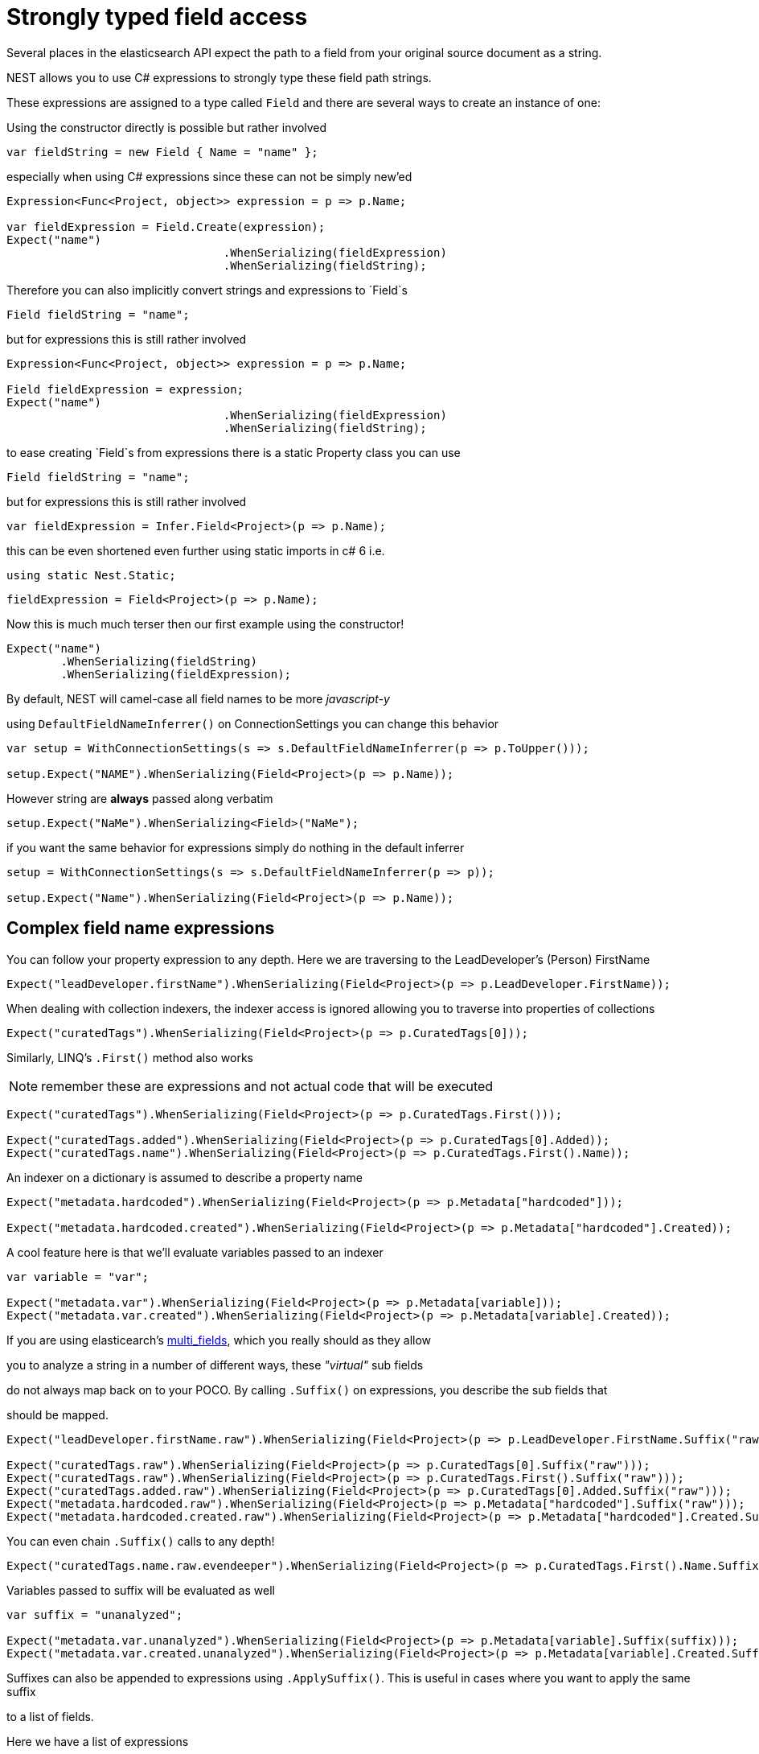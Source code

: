 :ref_current: http://www.elastic.co/guide/elasticsearch/reference/current

= Strongly typed field access 

Several places in the elasticsearch API expect the path to a field from your original source document as a string.
NEST allows you to use C# expressions to strongly type these field path strings. 

These expressions are assigned to a type called `Field` and there are several ways to create an instance of one:


Using the constructor directly is possible but rather involved 

[source, csharp]
----
var fieldString = new Field { Name = "name" };
----
especially when using C# expressions since these can not be simply new'ed

[source, csharp]
----
Expression<Func<Project, object>> expression = p => p.Name;

var fieldExpression = Field.Create(expression);
Expect("name")
				.WhenSerializing(fieldExpression)
				.WhenSerializing(fieldString);
----
Therefore you can also implicitly convert strings and expressions to `Field`s 

[source, csharp]
----
Field fieldString = "name";
----
but for expressions this is still rather involved 

[source, csharp]
----
Expression<Func<Project, object>> expression = p => p.Name;

Field fieldExpression = expression;
Expect("name")
				.WhenSerializing(fieldExpression)
				.WhenSerializing(fieldString);
----
to ease creating `Field`s from expressions there is a static Property class you can use 

[source, csharp]
----
Field fieldString = "name";
----
but for expressions this is still rather involved 

[source, csharp]
----
var fieldExpression = Infer.Field<Project>(p => p.Name);
----
this can be even shortened even further using static imports in c# 6 i.e.
`using static Nest.Static;` 


[source, csharp]
----
fieldExpression = Field<Project>(p => p.Name);
----
Now this is much much terser then our first example using the constructor! 

[source, csharp]
----
Expect("name")
	.WhenSerializing(fieldString)
	.WhenSerializing(fieldExpression);
----
By default, NEST will camel-case all field names to be more _javascript-y_ 

using `DefaultFieldNameInferrer()` on ConnectionSettings you can change this behavior 

[source, csharp]
----
var setup = WithConnectionSettings(s => s.DefaultFieldNameInferrer(p => p.ToUpper()));

setup.Expect("NAME").WhenSerializing(Field<Project>(p => p.Name));
----
However string are *always* passed along verbatim 

[source, csharp]
----
setup.Expect("NaMe").WhenSerializing<Field>("NaMe");
----
if you want the same behavior for expressions simply do nothing in the default inferrer 

[source, csharp]
----
setup = WithConnectionSettings(s => s.DefaultFieldNameInferrer(p => p));

setup.Expect("Name").WhenSerializing(Field<Project>(p => p.Name));
----
== Complex field name expressions 

You can follow your property expression to any depth. Here we are traversing to the LeadDeveloper's (Person) FirstName 

[source, csharp]
----
Expect("leadDeveloper.firstName").WhenSerializing(Field<Project>(p => p.LeadDeveloper.FirstName));
----
When dealing with collection indexers, the indexer access is ignored allowing you to traverse into properties of collections 

[source, csharp]
----
Expect("curatedTags").WhenSerializing(Field<Project>(p => p.CuratedTags[0]));
----
Similarly, LINQ's `.First()` method also works 
NOTE: remember these are expressions and not actual code that will be executed 

[source, csharp]
----
Expect("curatedTags").WhenSerializing(Field<Project>(p => p.CuratedTags.First()));

Expect("curatedTags.added").WhenSerializing(Field<Project>(p => p.CuratedTags[0].Added));
Expect("curatedTags.name").WhenSerializing(Field<Project>(p => p.CuratedTags.First().Name));
----
An indexer on a dictionary is assumed to describe a property name 

[source, csharp]
----
Expect("metadata.hardcoded").WhenSerializing(Field<Project>(p => p.Metadata["hardcoded"]));

Expect("metadata.hardcoded.created").WhenSerializing(Field<Project>(p => p.Metadata["hardcoded"].Created));
----
A cool feature here is that we'll evaluate variables passed to an indexer 

[source, csharp]
----
var variable = "var";

Expect("metadata.var").WhenSerializing(Field<Project>(p => p.Metadata[variable]));
Expect("metadata.var.created").WhenSerializing(Field<Project>(p => p.Metadata[variable].Created));
----
:multifieldlink: https://www.elastic.co/guide/en/elasticsearch/reference/current/_multi_fields.html 
If you are using elasticearch's {multifieldlink}[multi_fields], which you really should as they allow 
you to analyze a string in a number of different ways, these _"virtual"_ sub fields 
do not always map back on to your POCO. By calling `.Suffix()` on expressions, you describe the sub fields that 
should be mapped. 


[source, csharp]
----
Expect("leadDeveloper.firstName.raw").WhenSerializing(Field<Project>(p => p.LeadDeveloper.FirstName.Suffix("raw")));

Expect("curatedTags.raw").WhenSerializing(Field<Project>(p => p.CuratedTags[0].Suffix("raw")));
Expect("curatedTags.raw").WhenSerializing(Field<Project>(p => p.CuratedTags.First().Suffix("raw")));
Expect("curatedTags.added.raw").WhenSerializing(Field<Project>(p => p.CuratedTags[0].Added.Suffix("raw")));
Expect("metadata.hardcoded.raw").WhenSerializing(Field<Project>(p => p.Metadata["hardcoded"].Suffix("raw")));
Expect("metadata.hardcoded.created.raw").WhenSerializing(Field<Project>(p => p.Metadata["hardcoded"].Created.Suffix("raw")));
----

You can even chain `.Suffix()` calls to any depth!


[source, csharp]
----
Expect("curatedTags.name.raw.evendeeper").WhenSerializing(Field<Project>(p => p.CuratedTags.First().Name.Suffix("raw").Suffix("evendeeper")));
----
Variables passed to suffix will be evaluated as well 

[source, csharp]
----
var suffix = "unanalyzed";

Expect("metadata.var.unanalyzed").WhenSerializing(Field<Project>(p => p.Metadata[variable].Suffix(suffix)));
Expect("metadata.var.created.unanalyzed").WhenSerializing(Field<Project>(p => p.Metadata[variable].Created.Suffix(suffix)));
----

Suffixes can also be appended to expressions using `.ApplySuffix()`. This is useful in cases where you want to apply the same suffix
to a list of fields. 


Here we have a list of expressions 

[source, csharp]
----
var expressions = new List<Expression<Func<Project, object>>>
{
	p => p.Name,
	p => p.Description,
	p => p.CuratedTags.First().Name,
	p => p.LeadDeveloper.FirstName
};
----
and we want to append the suffix "raw" to each 

[source, csharp]
----
var fieldExpressions = 
	expressions.Select<Expression<Func<Project, object>>, Field>(e => e.AppendSuffix("raw")).ToList();

Expect("name.raw").WhenSerializing(fieldExpressions[0]);
Expect("description.raw").WhenSerializing(fieldExpressions[1]);
Expect("curatedTags.name.raw").WhenSerializing(fieldExpressions[2]);
Expect("leadDeveloper.firstName.raw").WhenSerializing(fieldExpressions[3]);
----
== Annotations 

When using NEST's property attributes you can specify a new name for the properties


[source, csharp]
----
public class BuiltIn
{
	[String(Name = "naam")]
	public string Name { get; set; }
}

Expect("naam").WhenSerializing(Field<BuiltIn>(p => p.Name));
----

Starting with NEST 2.x we also ask the serializer if it can resolve the property to a name.
Here we ask the default `JsonNetSerializer` to resolve a property name and it takes 
the `JsonPropertyAttribute` into account


[source, csharp]
----
public class SerializerSpecific
{
	[JsonProperty("nameInJson")]
	public string Name { get; set; }
}

Expect("nameInJson").WhenSerializing(Field<SerializerSpecific>(p => p.Name));
----

If both a NEST property attribute and a serializer specific attribute are present on a property, 
NEST takes precedence


[source, csharp]
----
public class Both
{
	[String(Name = "naam")]
	[JsonProperty("nameInJson")]
	public string Name { get; set; }
}

Expect("naam").WhenSerializing(Field<Both>(p => p.Name));
Expect(new
			{
				naam = "Martijn Laarman"
			}).WhenSerializing(new Both { Name = "Martijn Laarman" });
----

Resolution of field names is cached per connection settings instance. To demonstrate,
take the following simple POCOs


[source, csharp]
----
class A { public C C { get; set; } }

class B { public C C { get; set; } }

class C { public string Name { get; set; } }

var connectionSettings = TestClient.CreateSettings(forceInMemory: true);
var client = new ElasticClient(connectionSettings);
var fieldNameOnA = client.Infer.Field(Field<A>(p => p.C.Name));
var fieldNameOnB = client.Infer.Field(Field<B>(p => p.C.Name));
----

Here we have to similary shaped expressions on coming from A and on from B
that will resolve to the same field name, as expected


[source, csharp]
----
fieldNameOnA.Should().Be("c.name");

fieldNameOnB.Should().Be("c.name");
----

now we create a new connectionsettings with a remap for C on class A to `d`
now when we resolve the field path for A will be different


[source, csharp]
----
var newConnectionSettings = TestClient.CreateSettings(forceInMemory: true, modifySettings: s => s
	.InferMappingFor<A>(m => m
		.Rename(p => p.C, "d")
	)
);

var newClient = new ElasticClient(newConnectionSettings);
fieldNameOnA = newClient.Infer.Field(Field<A>(p => p.C.Name));
fieldNameOnB = newClient.Infer.Field(Field<B>(p => p.C.Name));
fieldNameOnA.Should().Be("d.name");
fieldNameOnB.Should().Be("c.name");
----
however we didn't break inferrence on the first client instance using its separate connectionsettings 

[source, csharp]
----
fieldNameOnA = client.Infer.Field(Field<A>(p => p.C.Name));

fieldNameOnB = client.Infer.Field(Field<B>(p => p.C.Name));
fieldNameOnA.Should().Be("c.name");
fieldNameOnB.Should().Be("c.name");
----

To wrap up, the precedence in which field names are inferred is:

. A hard rename of the property on connection settings using `.Rename()`
. A NEST property mapping
. Ask the serializer if the property has a verbatim value e.g it has an explicit JsonPropery attribute.
. Pass the MemberInfo's Name to the DefaultFieldNameInferrer which by default camelCases

The following example class will demonstrate this precedence


[source, csharp]
----
class Precedence
{
	// Even though this property has a NEST property mapping and a JsonProperty attribute,
	// We are going to provide a hard rename for it on ConnectionSettings later that should win.
	[String(Name = "renamedIgnoresNest")]
	[JsonProperty("renamedIgnoresJsonProperty")]
	public string RenamedOnConnectionSettings { get; set; }

	// This property has both a NEST attribute and a JsonProperty, NEST should win.
	[String(Name = "nestAtt")]
	[JsonProperty("jsonProp")]
	public string NestAttribute { get; set; }

	// We should take the json property into account by itself
	[JsonProperty("jsonProp")]
	public string JsonProperty { get; set; }

	// This property we are going to special case in our custom serializer to resolve to ask
	[JsonProperty("dontaskme")]
	public string AskSerializer { get; set; }

	// We are going to register a DefaultFieldNameInferrer on ConnectionSettings 
	// that will uppercase all properties. 
	public string DefaultFieldNameInferrer { get; set; }
}
----

Here we create a custom serializer that renames any property named `AskSerializer` to `ask`


[source, csharp]
----
class CustomSerializer : JsonNetSerializer
{
	public CustomSerializer(IConnectionSettingsValues settings) : base(settings) { }

	public override IPropertyMapping CreatePropertyMapping(MemberInfo memberInfo)
	{
		return memberInfo.Name == nameof(Precedence.AskSerializer) 
			? new PropertyMapping { Name = "ask" } 
			: base.CreatePropertyMapping(memberInfo);
	}
}
----
here we provide an explicit rename of a property on connectionsettings using `.Rename()`
and all properties that are not mapped verbatim should be uppercased


[source, csharp]
----
var usingSettings = WithConnectionSettings(s => s
	
	.InferMappingFor<Precedence>(m => m
		.Rename(p => p.RenamedOnConnectionSettings, "renamed")
	)
	.DefaultFieldNameInferrer(p => p.ToUpperInvariant())
).WithSerializer(s => new CustomSerializer(s));

usingSettings.Expect("renamed").ForField(Field<Precedence>(p => p.RenamedOnConnectionSettings));
usingSettings.Expect("nestAtt").ForField(Field<Precedence>(p => p.NestAttribute));
usingSettings.Expect("jsonProp").ForField(Field<Precedence>(p => p.JsonProperty));
usingSettings.Expect("ask").ForField(Field<Precedence>(p => p.AskSerializer));
usingSettings.Expect("DEFAULTFIELDNAMEINFERRER").ForField(Field<Precedence>(p => p.DefaultFieldNameInferrer));
----
The same naming rules also apply when indexing a document 

[source, csharp]
----
usingSettings.Expect(new [] 
{
	"ask",
	"DEFAULTFIELDNAMEINFERRER",
	"jsonProp",
	"nestAtt",
	"renamed"
}).AsPropertiesOf(new Precedence
{
	RenamedOnConnectionSettings = "renamed on connection settings",
	NestAttribute = "using a nest attribute",
	JsonProperty = "the default serializer resolves json property attributes",
	AskSerializer = "serializer fiddled with this one",
	DefaultFieldNameInferrer = "shouting much?"
});
----
